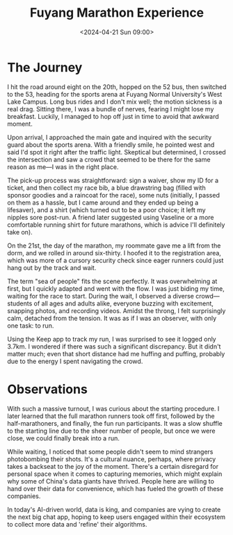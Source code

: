 #+TITLE: Fuyang Marathon Experience
#+DATE: <2024-04-21 Sun 09:00>
#+TAGS[]: 随笔 English

* The Journey

I hit the road around eight on the 20th, hopped on the 52 bus, then switched to the 53, heading for the sports arena at Fuyang Normal University's West Lake Campus. Long bus rides and I don't mix well; the motion sickness is a real drag. Sitting there, I was a bundle of nerves, fearing I might lose my breakfast. Luckily, I managed to hop off just in time to avoid that awkward moment.

Upon arrival, I approached the main gate and inquired with the security guard about the sports arena. With a friendly smile, he pointed west and said I'd spot it right after the traffic light. Skeptical but determined, I crossed the intersection and saw a crowd that seemed to be there for the same reason as me—I was in the right place.

The pick-up process was straightforward: sign a waiver, show my ID for a ticket, and then collect my race bib, a blue drawstring bag (filled with sponsor goodies and a raincoat for the race), some nuts (initially, I passed on them as a hassle, but I came around and they ended up being a lifesaver), and a shirt (which turned out to be a poor choice; it left my nipples sore post-run. A friend later suggested using Vaseline or a more comfortable running shirt for future marathons, which is advice I'll definitely take on).

On the 21st, the day of the marathon, my roommate gave me a lift from the dorm, and we rolled in around six-thirty. I hoofed it to the registration area, which was more of a cursory security check since eager runners could just hang out by the track and wait.

The term "sea of people" fits the scene perfectly. It was overwhelming at first, but I quickly adapted and went with the flow. I was just biding my time, waiting for the race to start. During the wait, I observed a diverse crowd—students of all ages and adults alike, everyone buzzing with excitement, snapping photos, and recording videos. Amidst the throng, I felt surprisingly calm, detached from the tension. It was as if I was an observer, with only one task: to run.

Using the Keep app to track my run, I was surprised to see it logged only 3.7km. I wondered if there was such a significant discrepancy. But it didn't matter much; even that short distance had me huffing and puffing, probably due to the energy I spent navigating the crowd.

* Observations

With such a massive turnout, I was curious about the starting procedure. I later learned that the full marathon runners took off first, followed by the half-marathoners, and finally, the fun run participants. It was a slow shuffle to the starting line due to the sheer number of people, but once we were close, we could finally break into a run.

While waiting, I noticed that some people didn't seem to mind strangers photobombing their shots. It's a cultural nuance, perhaps, where privacy takes a backseat to the joy of the moment. There's a certain disregard for personal space when it comes to capturing memories, which might explain why some of China's data giants have thrived. People here are willing to hand over their data for convenience, which has fueled the growth of these companies.

In today's AI-driven world, data is king, and companies are vying to create the next big chat app, hoping to keep users engaged within their ecosystem to collect more data and 'refine' their algorithms.
